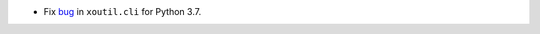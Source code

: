 - Fix bug__ in ``xoutil.cli`` for Python 3.7.

__ https://gitlab.merchise.org/merchise/xoutil/issues/3

